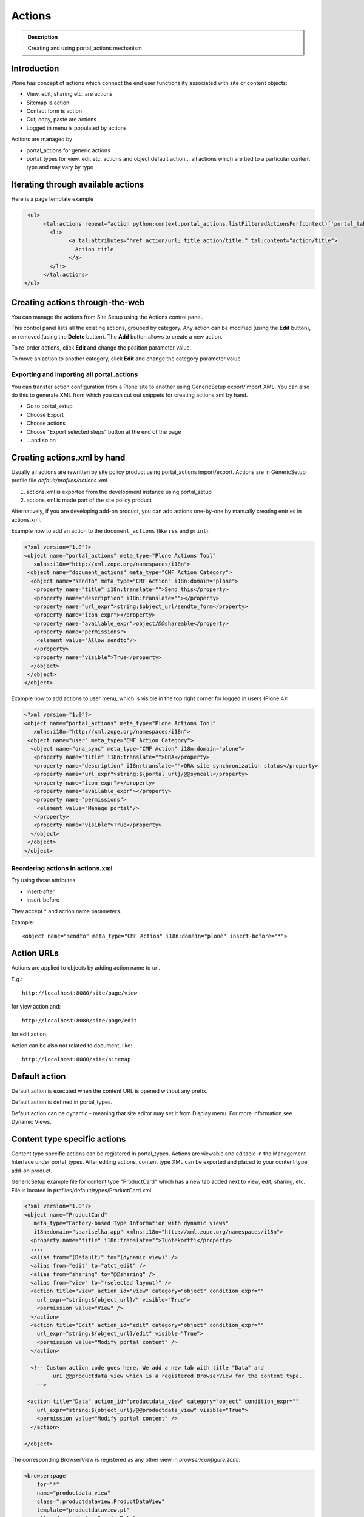 =======
Actions
=======

.. admonition:: Description

   Creating and using portal_actions mechanism


Introduction
------------

Plone has concept of actions which connect the end user functionality associated with site or content objects:

* View, edit, sharing etc. are actions

* Sitemap is action

* Contact form is action

* Cut, copy, paste are actions

* Logged in menu is populated by actions

Actions are managed by

* portal_actions for generic actions

* portal_types for view, edit etc. actions and object default action... all actions
  which are tied to a particular content type and may vary by type

Iterating through available actions
-------------------------------------

Here is a page template example

.. code-block:: html

          <ul>
               <tal:actions repeat="action python:context.portal_actions.listFilteredActionsFor(context)['portal_tabs']">
                 <li>
                       <a tal:attributes="href action/url; title action/title;" tal:content="action/title">
                         Action title
                       </a>
                 </li>
               </tal:actions>
         </ul>

.. _create_actions_ttw:

Creating actions through-the-web
---------------------------------

You can manage the actions from Site Setup using the Actions control panel.

This control panel lists all the existing actions, grouped by category. Any action can be modified (using the **Edit** button), or removed (using the **Delete** button). The **Add** button allows to create a new action.

To re-order actions, click **Edit** and change the position parameter value.

To move an action to another category, click **Edit** and change the category parameter value.

Exporting and importing all portal_actions
=============================================

You can transfer action configuration from a Plone site to another using GenericSetup export/import XML.
You can also do this to generate XML from which you can cut out snippets for creating
actions.xml by hand.

* Go to portal_setup

* Choose Export

* Choose actions

* Choose "Export selected steps" button at the end of the page

* ...and so on

Creating actions.xml by hand
--------------------------------------------------

Usually all actions are rewritten by site policy product using portal_actions import/export.
Actions are in GenericSetup profile file *default/profiles/actions.xml*.

#. actions.xml is exported from the development instance using portal_setup

#. actions.xml is made part of the site policy product

Alternatively, if you are developing add-on product, you can add actions one-by-one by
manually creating entries in actions.xml.

Example how to add an action to the ``document_actions`` (like ``rss`` and ``print``):

.. code-block:: xml

    <?xml version="1.0"?>
    <object name="portal_actions" meta_type="Plone Actions Tool"
       xmlns:i18n="http://xml.zope.org/namespaces/i18n">
     <object name="document_actions" meta_type="CMF Action Category">
      <object name="sendto" meta_type="CMF Action" i18n:domain="plone">
       <property name="title" i18n:translate="">Send this</property>
       <property name="description" i18n:translate=""></property>
       <property name="url_expr">string:$object_url/sendto_form</property>
       <property name="icon_expr"></property>
       <property name="available_expr">object/@@shareable</property>
       <property name="permissions">
        <element value="Allow sendto"/>
       </property>
       <property name="visible">True</property>
      </object>
     </object>
    </object>

Example how to add actions to user menu, which is
visible in the top right corner for logged in users (Plone 4):

.. code-block:: xml

        <?xml version="1.0"?>
        <object name="portal_actions" meta_type="Plone Actions Tool"
           xmlns:i18n="http://xml.zope.org/namespaces/i18n">
         <object name="user" meta_type="CMF Action Category">
          <object name="ora_sync" meta_type="CMF Action" i18n:domain="plone">
           <property name="title" i18n:translate="">ORA</property>
           <property name="description" i18n:translate="">ORA site synchronization status</property>
           <property name="url_expr">string:${portal_url}/@@syncall</property>
           <property name="icon_expr"></property>
           <property name="available_expr"></property>
           <property name="permissions">
            <element value="Manage portal"/>
           </property>
           <property name="visible">True</property>
          </object>
         </object>
        </object>

Reordering actions in actions.xml
==================================

Try using these attributes

* insert-after

* insert-before

They accept * and action name parameters.

Example::

  <object name="sendto" meta_type="CMF Action" i18n:domain="plone" insert-before="*">



Action URLs
-----------

Actions are applied to objects by adding action name to url.

E.g.::

    http://localhost:8080/site/page/view

for view action and::

    http://localhost:8080/site/page/edit

for edit action.

Action can be also not related to document, like::

    http://localhost:8080/site/sitemap

Default action
--------------

Default action is executed when the content URL is opened without any
prefix.

Default action is defined in portal_types.

Default action can be dynamic - meaning that
site editor may set it from Display menu. For more information see
Dynamic Views.


Content type specific actions
-------------------------------

Content type specific actions can be registered in portal_types.
Actions are viewable and editable in the Management Interface under portal_types.
After editing actions,
content type XML can be  exported and placed to your content type add-on product.

GenericSetup example file for content type "ProductCard" which has a new tab added
next to view, edit, sharing, etc. File is located in profiles/default/types/ProductCard.xml.

.. code-block:: xml

    <?xml version="1.0"?>
    <object name="ProductCard"
       meta_type="Factory-based Type Information with dynamic views"
       i18n:domain="saariselka.app" xmlns:i18n="http://xml.zope.org/namespaces/i18n">
      <property name="title" i18n:translate="">Tuotekortti</property>
      ....
      <alias from="(Default)" to="(dynamic view)" />
      <alias from="edit" to="atct_edit" />
      <alias from="sharing" to="@@sharing" />
      <alias from="view" to="(selected layout)" />
      <action title="View" action_id="view" category="object" condition_expr=""
        url_expr="string:${object_url}/" visible="True">
        <permission value="View" />
      </action>
      <action title="Edit" action_id="edit" category="object" condition_expr=""
        url_expr="string:${object_url}/edit" visible="True">
        <permission value="Modify portal content" />
      </action>

      <!-- Custom action code goes here. We add a new tab with title "Data" and
             uri @@productdata_view which is a registered BrowserView for the content type.
        -->

     <action title="Data" action_id="productdata_view" category="object" condition_expr=""
        url_expr="string:${object_url}/@@productdata_view" visible="True">
        <permission value="Modify portal content" />
      </action>

    </object>

The corresponding BrowserView is registered as any other view in *browser/configure.zcml*:

.. code-block:: xml

  <browser:page
      for="*"
      name="productdata_view"
      class=".productdataview.ProductDataView"
      template="productdataview.pt"
      allowed_attributes="renderData"
      permission="zope2.View"
      />

Toggling action visibility programmatically
--------------------------------------------

.. warning::

    This applies only for Plone 2.5. You should use actions.xml instead.

Example::

    def disable_actions(portal):
        """ Remove unneeded Plone actions

        @param portal Plone instance
        """

        # getActionObject takes parameter category/action id
        # For ids and categories please refer to portal_actins in the Management Interface
        actionInformation = portal.portal_actions.getActionObject("document_actions/rss")

        # See ActionInformation.py / ActionInformation for available edits
        actionInformation.edit(visible=False)

Visibility expressions
----------------------

In portal_actions expression is used to determine whether an action is visible
on a particular page.

Expression is "expression" field in actions.xml or "Expression" field in
portal_actions.

.. note::

        This check is just a visibility check. Users can still
        try to type the action by typing the URL manually. You need
        to do the permission level security check on the view providing the action.

For more information see :doc:`expressions </develop/plone/functionality/expressions>`.

Condition examples
===================

See in :doc:`expressions </develop/plone/functionality/expressions>`.

Using actions in views and viewlets
------------------------------------

Example::

    context_state = getMultiAdapter((self.context, self.request),
                                name=u'plone_context_state')

    # First argument is action category,
    # we have custom "mobile_actions"
    self.actions = context_state.actions().get('mobile_actions', None)

Tabs (sections)
----------------

Tabs are special actions

* Some of tabs are automatically generated from root level content items

* Some of tabs are manually added to portal_actions.portal_tabs

By default, they are shown as the top vertical navigation of Plone site.

Example how to generate tabs list::

    def getSections(self):
        """

        @return: tuple (selectedTabs, currentSelectedTab)
        """

        context_state = getMultiAdapter((self.context, self.request),
                                        name=u'plone_context_state')
        actions = context_state.actions()


        # Get CatalogNavigationTabs instance
        portal_tabs_view = getMultiAdapter((self.context, self.request),
                                           name='portal_tabs_view')

        # Action parameter is "portal_tabs" by default, but can be other
        portal_tabs = portal_tabs_view.topLevelTabs(actions=actions)

        selectedTabs = self.context.restrictedTraverse('selectedTabs')

        selected_tabs = selectedTabs('index_html',
                                          self.context,
                                          portal_tabs)

        selected_portal_tab = selected_tabs['portal']

        return (portal_tabs, selected_portal_tab)

Custom action listings
----------------------

Example::

        import Acquisition
        from zope.component import getMultiAdapter

        class Sections(base.Sections):
            """
            """

            def update(self):
                base.Sections.update(self)

                context = Acquisition.aq_inner(self.context)
                # IContextState view provides shortcut to get different action listings
                context_state = getMultiAdapter((context, self.request), name=u'plone_context_state')
                all_actions = context_state.keyed_actions() # id -> action mappings
                mobile_site_actions = all_actions["mobile_site_actions"].values()
                self.portal_tabs = mobile_site_actions

Different tabs per section/folder
---------------------------------

You might want to have different actions for different site sections or folders.

* http://plone.293351.n2.nabble.com/Custom-portal-tabs-per-subsection-tp5747768p5747768.html

Copy, cut and paste
----------------------

These action are based on ``OFS`` Zope 2 package SimpleItem mechanisms.
Plone specific event handlers are used to update Plone related stuff like ``portal_catalog``
on move.

Plone internal clipboard relies on the presence of Zope 2 session (different from authentication session).
Paste action fails silenlty (is missing) if ``_ZopeId`` session cookie does not work correctly on your
web server.
